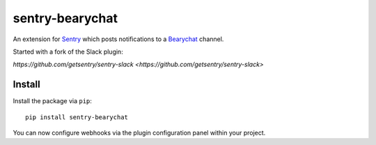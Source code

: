 sentry-bearychat
============

An extension for `Sentry <https://getsentry.com>`_ which posts notifications to a `Bearychat <https://bearychat.com>`_ channel.

.. image:: https://i.imgur.com/MFsjVmB.png

Started with a fork of the Slack plugin:

`https://github.com/getsentry/sentry-slack <https://github.com/getsentry/sentry-slack>`

Install
-------

Install the package via ``pip``::

    pip install sentry-bearychat

You can now configure webhooks via the plugin configuration panel within your project.
